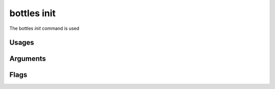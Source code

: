 .. _init:

============
bottles init
============

The bottles *init* command is used 

Usages
======
        
Arguments
=========
        
Flags
=====

